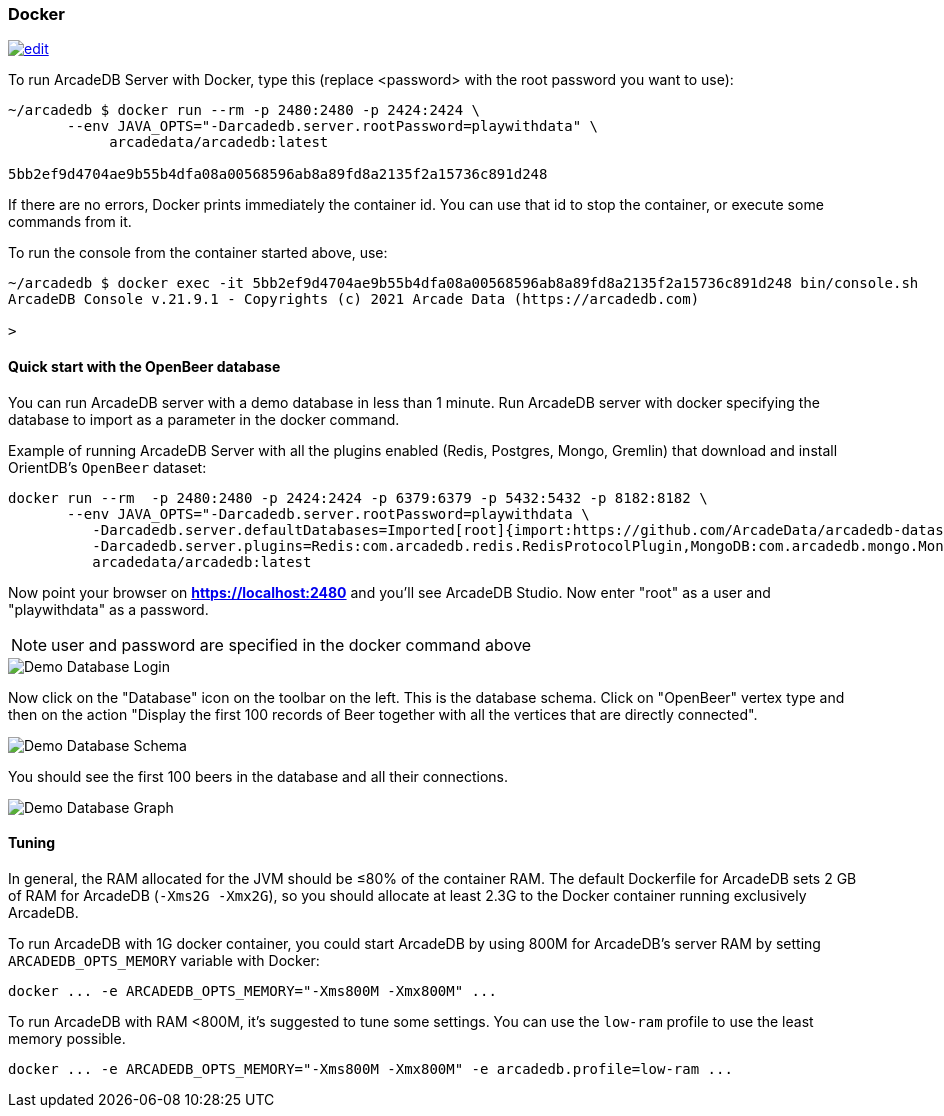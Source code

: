 [[Docker]]
=== Docker
image:../images/edit.png[link="https://github.com/ArcadeData/arcadedb-docs/blob/main/src/main/asciidoc/server/docker.adoc" float="right"]

To run ArcadeDB Server with Docker, type this (replace <password> with the root password you want to use):

[source,shell]
----
~/arcadedb $ docker run --rm -p 2480:2480 -p 2424:2424 \
       --env JAVA_OPTS="-Darcadedb.server.rootPassword=playwithdata" \
            arcadedata/arcadedb:latest

5bb2ef9d4704ae9b55b4dfa08a00568596ab8a89fd8a2135f2a15736c891d248
----

If there are no errors, Docker prints immediately the container id. You can use that id to stop the container, or execute some commands from it.

To run the console from the container started above, use:

[source,shell]
----
~/arcadedb $ docker exec -it 5bb2ef9d4704ae9b55b4dfa08a00568596ab8a89fd8a2135f2a15736c891d248 bin/console.sh
ArcadeDB Console v.21.9.1 - Copyrights (c) 2021 Arcade Data (https://arcadedb.com)

>
----

[[Quick-Start-Docker]]
==== Quick start with the OpenBeer database

You can run ArcadeDB server with a demo database in less than 1 minute. Run ArcadeDB server with docker specifying the database to import as a parameter in the docker command.

Example of running ArcadeDB Server with all the plugins enabled (Redis, Postgres, Mongo, Gremlin) that download and install OrientDB's `OpenBeer` dataset:

[source,shell]
----
docker run --rm  -p 2480:2480 -p 2424:2424 -p 6379:6379 -p 5432:5432 -p 8182:8182 \
       --env JAVA_OPTS="-Darcadedb.server.rootPassword=playwithdata \
          -Darcadedb.server.defaultDatabases=Imported[root]{import:https://github.com/ArcadeData/arcadedb-datasets/raw/main/orientdb/OpenBeer.gz} \
          -Darcadedb.server.plugins=Redis:com.arcadedb.redis.RedisProtocolPlugin,MongoDB:com.arcadedb.mongo.MongoDBProtocolPlugin,Postgres:com.arcadedb.postgres.PostgresProtocolPlugin,GremlinServer:com.arcadedb.server.gremlin.GremlinServerPlugin " \
          arcadedata/arcadedb:latest
----

Now point your browser on **https://localhost:2480** and you'll see ArcadeDB Studio. Now enter "root" as a user and "playwithdata" as a password.

NOTE: user and password are specified in the docker command above

image::../images/openbeer-demo-login.png[alt="Demo Database Login",align="center"]

Now click on the "Database" icon on the toolbar on the left. This is the database schema. Click on "OpenBeer" vertex type and then on the action "Display the first 100 records of Beer together with all the vertices that are directly connected".

image::../images/openbeer-demo-schema.png[alt="Demo Database Schema",align="center"]

You should see the first 100 beers in the database and all their connections.

image::../images/openbeer-demo-graph.png[alt="Demo Database Graph",align="center"]

[discrete]
[[DockerTuning]]
==== Tuning

In general, the RAM allocated for the JVM should be ≤80% of the container RAM. The default Dockerfile for ArcadeDB sets 2 GB of RAM for ArcadeDB (`-Xms2G -Xmx2G`), so you should allocate at least 2.3G to the Docker container running exclusively ArcadeDB.

To run ArcadeDB with 1G docker container, you could start ArcadeDB by using 800M for ArcadeDB's server RAM by setting `ARCADEDB_OPTS_MEMORY` variable with Docker:

[source,shell]
----
docker ... -e ARCADEDB_OPTS_MEMORY="-Xms800M -Xmx800M" ...
----

To run ArcadeDB with RAM <800M, it's suggested to tune some settings. You can use the `low-ram` profile to use the least memory possible.

[source,shell]
----
docker ... -e ARCADEDB_OPTS_MEMORY="-Xms800M -Xmx800M" -e arcadedb.profile=low-ram ...
----
